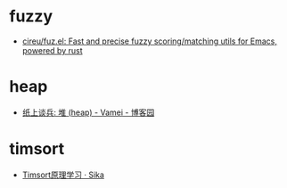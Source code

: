 * fuzzy
  + [[https://github.com/cireu/fuz.el][cireu/fuz.el: Fast and precise fuzzy scoring/matching utils for Emacs, powered by rust]]

* heap
  + [[https://www.cnblogs.com/vamei/archive/2013/03/20/2966612.html][纸上谈兵: 堆 (heap) - Vamei - 博客园]]

* timsort
  + [[https://sikasjc.github.io/2018/07/25/timsort/][Timsort原理学习 · Sika]]
